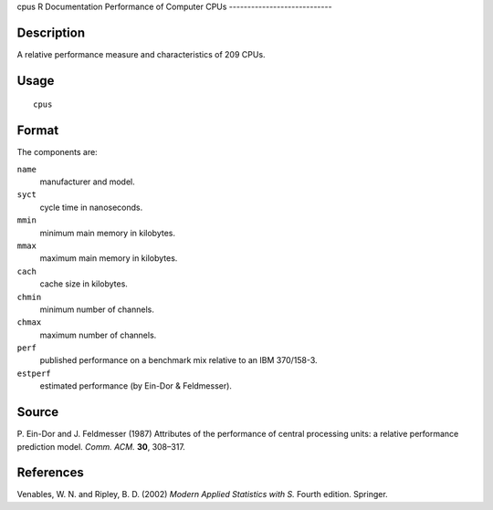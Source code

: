 cpus
R Documentation
Performance of Computer CPUs
----------------------------

Description
~~~~~~~~~~~

A relative performance measure and characteristics of 209 CPUs.

Usage
~~~~~

::

    cpus

Format
~~~~~~

The components are:

``name``
    manufacturer and model.

``syct``
    cycle time in nanoseconds.

``mmin``
    minimum main memory in kilobytes.

``mmax``
    maximum main memory in kilobytes.

``cach``
    cache size in kilobytes.

``chmin``
    minimum number of channels.

``chmax``
    maximum number of channels.

``perf``
    published performance on a benchmark mix relative to an IBM
    370/158-3.

``estperf``
    estimated performance (by Ein-Dor & Feldmesser).


Source
~~~~~~

P. Ein-Dor and J. Feldmesser (1987) Attributes of the performance
of central processing units: a relative performance prediction
model. *Comm. ACM.* **30**, 308–317.

References
~~~~~~~~~~

Venables, W. N. and Ripley, B. D. (2002)
*Modern Applied Statistics with S.* Fourth edition. Springer.


